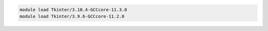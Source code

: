 .. code-block:: console

    module load Tkinter/3.10.4-GCCcore-11.3.0
    module load Tkinter/3.9.6-GCCcore-11.2.0
